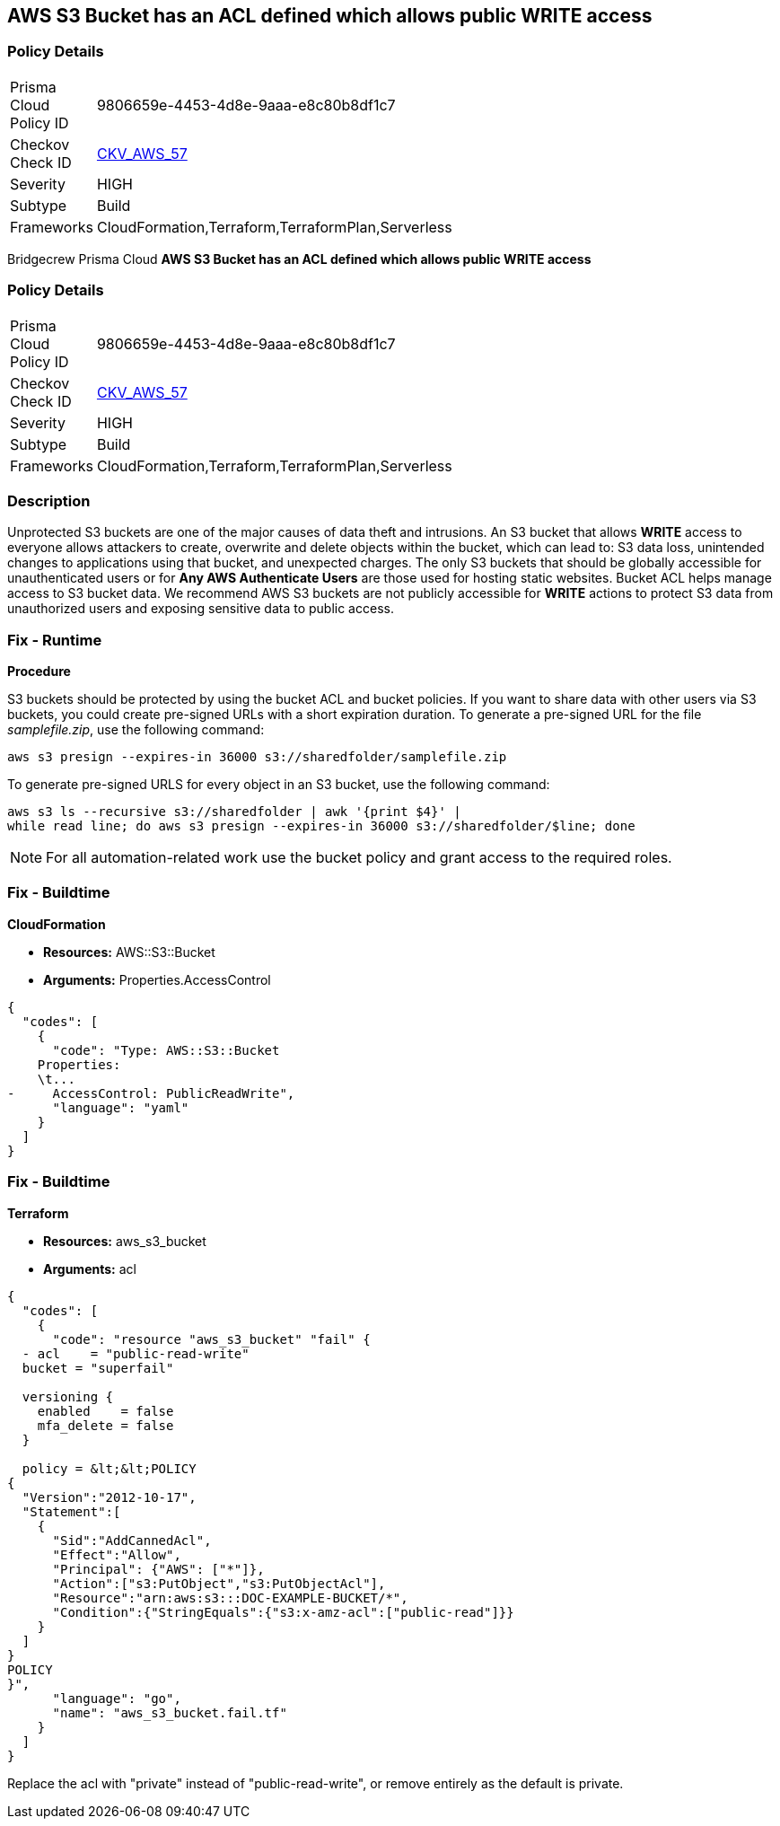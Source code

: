 == AWS S3 Bucket has an ACL defined which allows public WRITE access


=== Policy Details 

[width=45%]
[cols="1,1"]
|=== 
|Prisma Cloud Policy ID 
| 9806659e-4453-4d8e-9aaa-e8c80b8df1c7

|Checkov Check ID 
| https://github.com/bridgecrewio/checkov/tree/master/checkov/common/graph/checks_infra/base_check.py[CKV_AWS_57]

|Severity
|HIGH

|Subtype
|Build

|Frameworks
|CloudFormation,Terraform,TerraformPlan,Serverless

|=== 

Bridgecrew
Prisma Cloud
*AWS S3 Bucket has an ACL defined which allows public WRITE access* 



=== Policy Details 

[width=45%]
[cols="1,1"]
|=== 
|Prisma Cloud Policy ID 
| 9806659e-4453-4d8e-9aaa-e8c80b8df1c7

|Checkov Check ID 
| https://github.com/bridgecrewio/checkov/tree/master/checkov/common/graph/checks_infra/base_check.py[CKV_AWS_57]

|Severity
|HIGH

|Subtype
|Build

|Frameworks
|CloudFormation,Terraform,TerraformPlan,Serverless

|=== 



=== Description 


Unprotected S3 buckets are one of the major causes of data theft and intrusions.
An S3 bucket that allows *WRITE* access to everyone allows attackers to create, overwrite and delete objects within the bucket, which can lead to: S3 data loss, unintended changes to applications using that bucket, and unexpected charges.
The only S3 buckets that should be globally accessible for unauthenticated users or for *Any AWS Authenticate Users* are those used for hosting static websites.
Bucket ACL helps manage access to S3 bucket data.
We recommend AWS S3 buckets are not publicly accessible for *WRITE* actions to protect S3 data from unauthorized users and exposing sensitive data to public access.

=== Fix - Runtime


*Procedure* 


S3 buckets should be protected by using the bucket ACL and bucket policies.
If you want to share data with other users via S3 buckets, you could create pre-signed URLs with a short expiration duration.
To generate a pre-signed URL for the file _samplefile.zip_, use the following command:
[,bash]
----
aws s3 presign --expires-in 36000 s3://sharedfolder/samplefile.zip
----
To generate pre-signed URLS for every object in an S3 bucket, use the following command:
[,bash]
----
aws s3 ls --recursive s3://sharedfolder | awk '{print $4}' |
while read line; do aws s3 presign --expires-in 36000 s3://sharedfolder/$line; done
----

[NOTE]
====
For all automation-related work use the bucket policy and grant access to the required roles.
====

=== Fix - Buildtime


*CloudFormation* 


* *Resources:* AWS::S3::Bucket
* *Arguments:* Properties.AccessControl


[source,yaml]
----
{
  "codes": [
    {
      "code": "Type: AWS::S3::Bucket
    Properties:
    \t...
-     AccessControl: PublicReadWrite",
      "language": "yaml"
    }
  ]
}
----

=== Fix - Buildtime


*Terraform* 


* *Resources:* aws_s3_bucket
* *Arguments:* acl


[source,go]
----
{
  "codes": [
    {
      "code": "resource "aws_s3_bucket" "fail" {
  - acl    = "public-read-write"
  bucket = "superfail"

  versioning {
    enabled    = false
    mfa_delete = false
  }

  policy = &lt;&lt;POLICY
{
  "Version":"2012-10-17",
  "Statement":[
    {
      "Sid":"AddCannedAcl",
      "Effect":"Allow",
      "Principal": {"AWS": ["*"]},
      "Action":["s3:PutObject","s3:PutObjectAcl"],
      "Resource":"arn:aws:s3:::DOC-EXAMPLE-BUCKET/*",
      "Condition":{"StringEquals":{"s3:x-amz-acl":["public-read"]}}
    }
  ]
}
POLICY
}",
      "language": "go",
      "name": "aws_s3_bucket.fail.tf"
    }
  ]
}
----
Replace the acl with "private" instead of "public-read-write", or remove entirely as the default is private.
